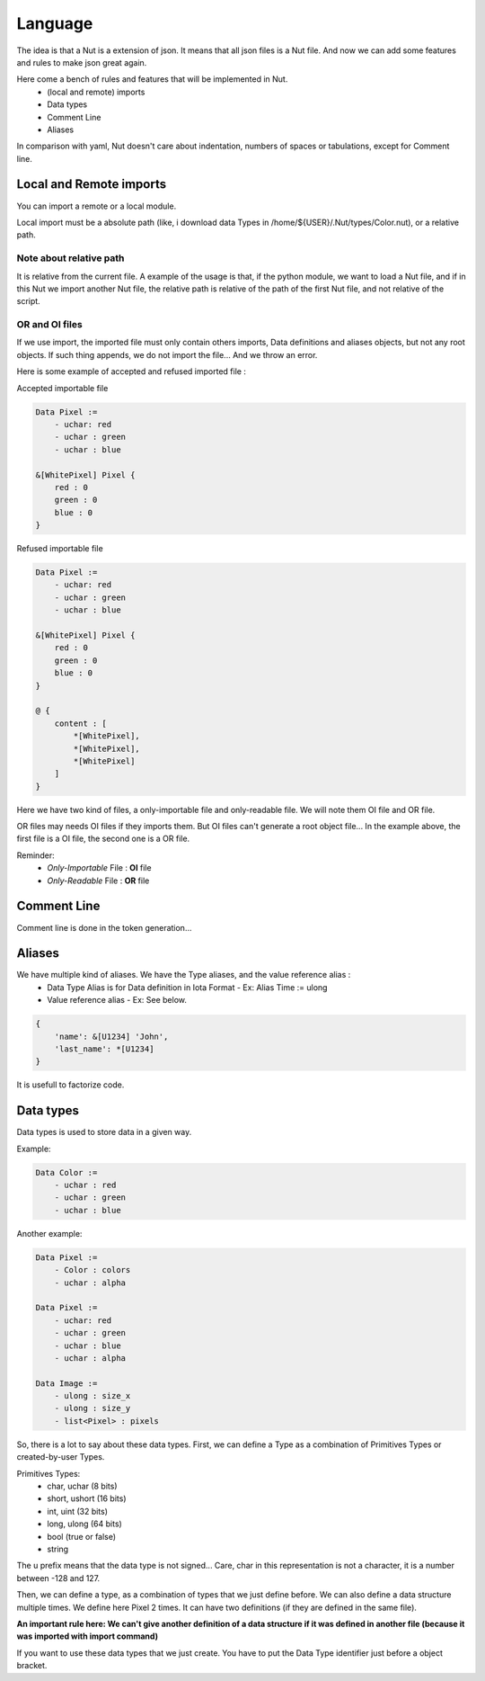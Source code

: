 Language
========

The idea is that a Nut is a extension of json. It means that all json files is a Nut file. And now we can add some features and rules to make json great again.

Here come a bench of rules and features that will be implemented in Nut.
 - (local and remote) imports
 - Data types
 - Comment Line
 - Aliases

In comparison with yaml, Nut doesn't care about indentation, numbers of spaces or tabulations, except for Comment line.

Local and Remote imports
------------------------

You can import a remote or a local module.

Local import must be a absolute path (like, i download data Types in /home/${USER}/.Nut/types/Color.nut), or a relative path.

Note about relative path
~~~~~~~~~~~~~~~~~~~~~~~~

It is relative from the current file.
A example of the usage is that, if the python module, we want to load a Nut file, and if in this Nut we import another Nut file, the relative path is relative of the path of the first Nut file, and not relative of the script.

OR and OI files
~~~~~~~~~~~~~~~

If we use import, the imported file must only contain others imports, Data definitions and aliases objects, but not any root objects. If such thing appends, we do not import the file... And we throw an error.

Here is some example of accepted and refused imported file :

Accepted importable file

.. code-block:: none

    Data Pixel :=
        - uchar: red
        - uchar : green
        - uchar : blue

    &[WhitePixel] Pixel {
        red : 0
        green : 0
        blue : 0
    }

Refused importable file

.. code-block:: none

    Data Pixel :=
        - uchar: red
        - uchar : green
        - uchar : blue

    &[WhitePixel] Pixel {
        red : 0
        green : 0
        blue : 0
    }

    @ {
        content : [
            *[WhitePixel],
            *[WhitePixel],
            *[WhitePixel]
        ]
    }

Here we have two kind of files, a only-importable file and only-readable file. We will note them OI file and OR file.

OR files may needs OI files if they imports them. But OI files can't generate a root object file... In the example above, the first file is a OI file, the second one is a OR file.

Reminder:
 - *Only-Importable* File : **OI** file
 - *Only-Readable* File : **OR** file

Comment Line
------------

Comment line is done in the token generation...

Aliases
-------

We have multiple kind of aliases. We have the Type aliases, and the value reference alias :
  - Data Type Alias is for Data definition in Iota Format
    - Ex: Alias Time := ulong
  - Value reference alias
    - Ex: See below.

.. code-block:: none

    {
        'name': &[U1234] 'John',
        'last_name': *[U1234]
    }

It is usefull to factorize code.

Data types
----------

Data types is used to store data in a given way.

Example:

.. code-block:: none

    Data Color :=
        - uchar : red
        - uchar : green
        - uchar : blue

Another example:

.. code-block:: none

    Data Pixel :=
        - Color : colors
        - uchar : alpha

    Data Pixel :=
        - uchar: red
        - uchar : green
        - uchar : blue
        - uchar : alpha

    Data Image :=
        - ulong : size_x
        - ulong : size_y
        - list<Pixel> : pixels

So, there is a lot to say about these data types.
First, we can define a Type as a combination of Primitives Types or created-by-user Types.

Primitives Types:
 - char, uchar (8 bits)
 - short, ushort (16 bits)
 - int, uint (32 bits)
 - long, ulong (64 bits)
 - bool (true or false)
 - string

The u prefix means that the data type is not signed...
Care, char in this representation is not a character, it is a number between -128 and 127.

Then, we can define a type, as a combination of types that we just define before. We can also define a data structure multiple times. We define here Pixel 2 times. It can have two definitions (if they are defined in the same file).

**An important rule here: We can't give another definition of a data structure if it was defined in another file (because it was imported with import command)**

If you want to use these data types that we just create. You have to put the Data Type identifier just before a object bracket.

